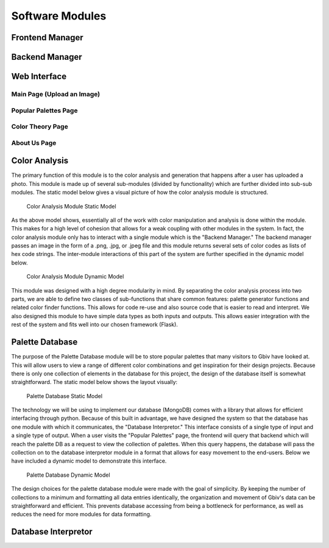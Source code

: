 Software Modules
=================

Frontend Manager
-----------------


Backend Manager
-----------------


Web Interface
---------------


Main Page (Upload an Image)
#############################


Popular Palettes Page
#######################


Color Theory Page
##################


About Us Page
################




Color Analysis
-------------------

The primary function of this module is to the color analysis and generation that happens after a user has uploaded a photo. This module is made up of several sub-modules (divided by functionality) which are further divided into sub-sub modules. The static model below gives a visual picture of how the color analysis module is structured.


.. figure:: images/color_analyzer_static.png
   :name: color-analyzer-static
   :scale: 50%

   Color Analysis Module Static Model


As the above model shows, essentially all of the work with color manipulation and analysis is done within the module. This makes for a high level of cohesion that allows for a weak coupling with other modules in the system. In fact, the color analysis module only has to interact with a single module which is the "Backend Manager." The backend manager passes an image in the form of a .png, .jpg, or .jpeg file and this module returns several sets of color codes as lists of hex code strings. The inter-module interactions of this part of the system are further specified in the dynamic model below.


.. figure:: images/color_analyzer_dynamic.png
   :name: color-analyzer-dynamic
   :scale: 50%

   Color Analysis Module Dynamic Model


This module was designed with a high degree modularity in mind. By separating the color analysis process into two parts, we are able to define two classes of sub-functions that share common features: palette generator functions and related color finder functions. This allows for code re-use and also source code that is easier to read and interpret. We also designed this module to have simple data types as both inputs and outputs. This allows easier integration with the rest of the system and fits well into our chosen framework (Flask).


Palette Database
------------------

The purpose of the Palette Database module will be to store popular palettes that many visitors to Gbiv have looked at. This will allow users to view a range of different color combinations and get inspiration for their design projects. Because there is only one collection of elements in the database for this project, the design of the database itself is somewhat straightforward. The static model below shows the layout visually:

.. figure:: images/palette_database_static.png
   :name: palette-database-static
   :scale: 50%

   Palette Database Static Model

The technology we will be using to implement our database (MongoDB) comes with a library that allows for efficient interfacing through python. Because of this built in advantage, we have designed the system so that the database has one module with which it communicates, the "Database Interpretor." This interface consists of a single type of input and a single type of output. When a user visits the "Popular Palettes" page, the frontend will query that backend which will reach the palette DB as a request to view the collection of palettes. When this query happens, the database will pass the collection on to the database interpretor module in a format that allows for easy movement to the end-users. Below we have included a dynamic model to demonstrate this interface.

.. figure:: images/palette_database_dynamic.png
   :name: palette-database-dynamic
   :scale: 50%

   Palette Database Dynamic Model

The design choices for the palette database module were made with the goal of simplicity. By keeping the number of collections to a minimum and formatting all data entries identically, the organization and movement of Gbiv's data can be straightforward and efficient. This prevents database accessing from being a bottleneck for performance, as well as reduces the need for more modules for data formatting.


Database Interpretor
----------------------






